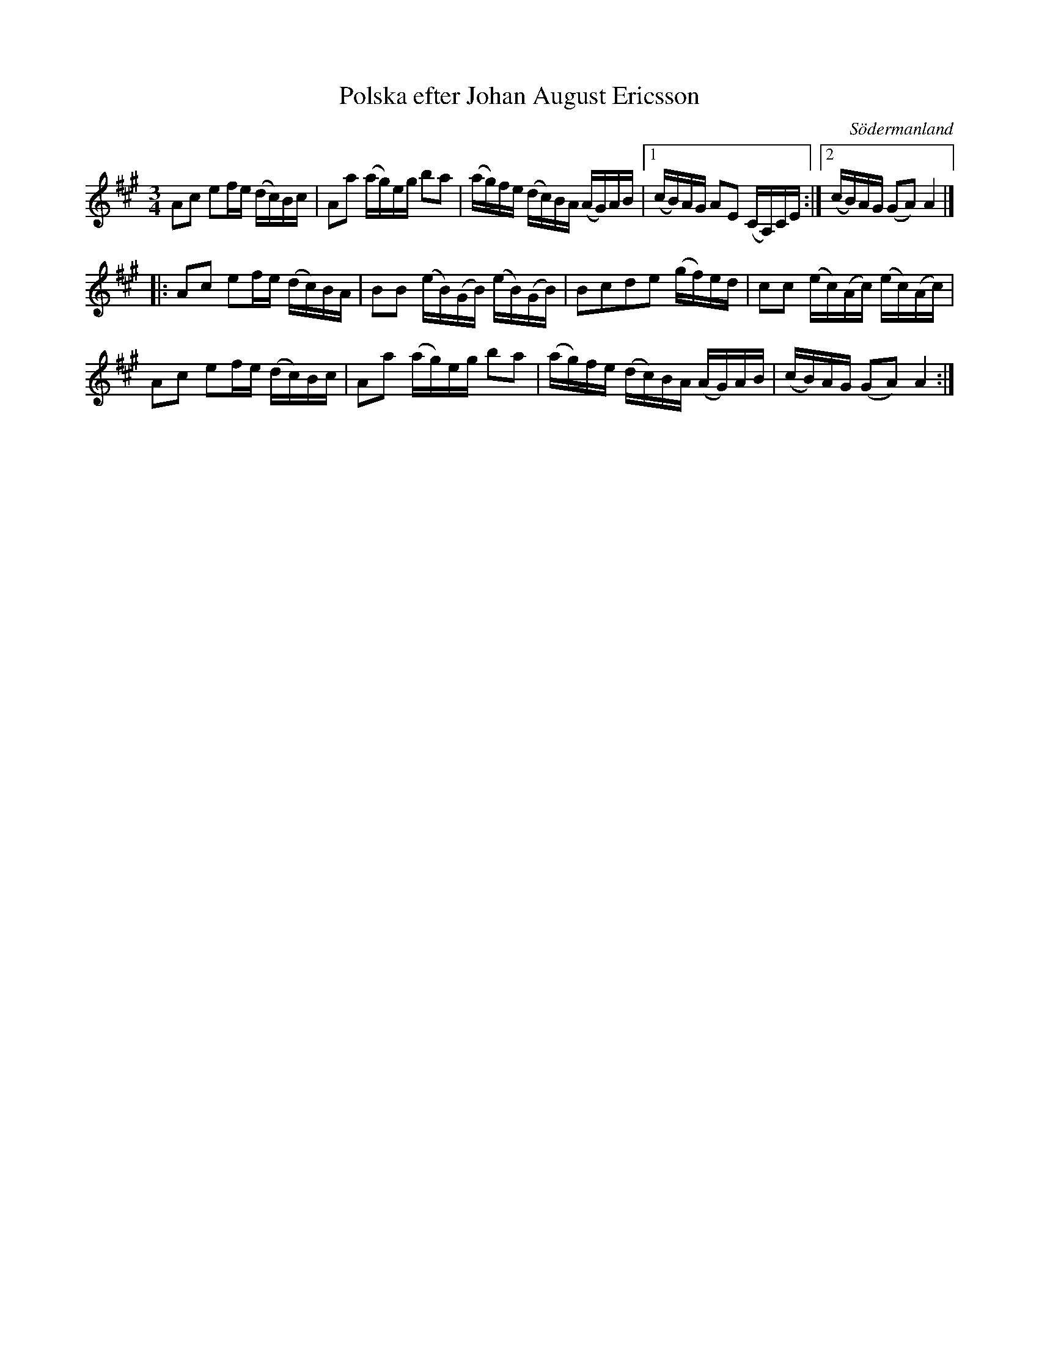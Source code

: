 %%abc-charset utf-8

X: 51
T: Polska efter Johan August Ericsson
S: efter Johan August Ericsson
B: SMUS - katalog M19 bild 18 (nr 51)
O: Södermanland
R: Polska
Z: Nils L, 2011-11-18
N: Nästan identisk med +. Se även +.
M: 3/4
L: 1/16
K: A
A2c2 e2fe (dc)Bc | A2a2 (ag)eg b2a2 | (ag)fe (dc)BA (AG)AB |1 (cB)AG A2E2 (CA,)CE :|2 (cB)AG (G2A2) A4 |]
|: A2c2 e2fe (dc)BA | B2B2 (eB)(GB) (eB)(GB) | B2c2d2e2 (gf)ed | c2c2 (ec)(Ac) (ec)(Ac) | 
   A2c2 e2fe (dc)Bc | A2a2 (ag)eg b2a2 | (ag)fe (dc)BA (AG)AB | (cB)AG (G2A2) A4 :|

